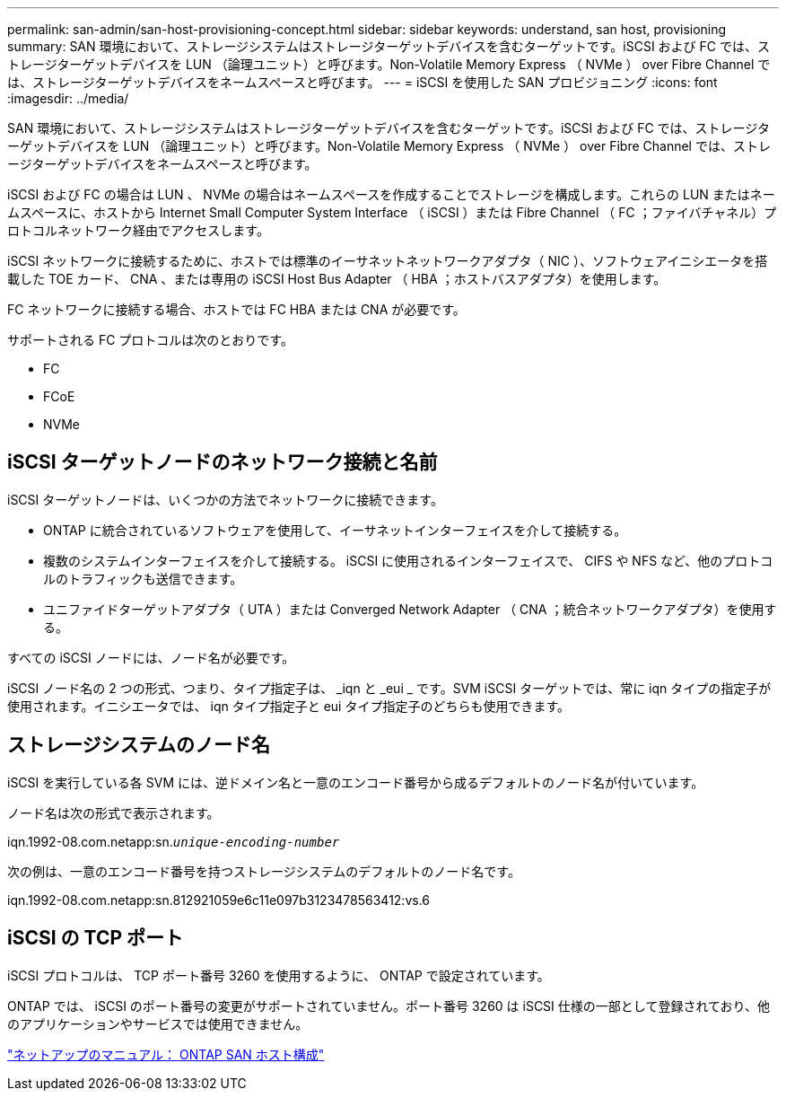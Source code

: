 ---
permalink: san-admin/san-host-provisioning-concept.html 
sidebar: sidebar 
keywords: understand, san host, provisioning 
summary: SAN 環境において、ストレージシステムはストレージターゲットデバイスを含むターゲットです。iSCSI および FC では、ストレージターゲットデバイスを LUN （論理ユニット）と呼びます。Non-Volatile Memory Express （ NVMe ） over Fibre Channel では、ストレージターゲットデバイスをネームスペースと呼びます。 
---
= iSCSI を使用した SAN プロビジョニング
:icons: font
:imagesdir: ../media/


[role="lead"]
SAN 環境において、ストレージシステムはストレージターゲットデバイスを含むターゲットです。iSCSI および FC では、ストレージターゲットデバイスを LUN （論理ユニット）と呼びます。Non-Volatile Memory Express （ NVMe ） over Fibre Channel では、ストレージターゲットデバイスをネームスペースと呼びます。

iSCSI および FC の場合は LUN 、 NVMe の場合はネームスペースを作成することでストレージを構成します。これらの LUN またはネームスペースに、ホストから Internet Small Computer System Interface （ iSCSI ）または Fibre Channel （ FC ；ファイバチャネル）プロトコルネットワーク経由でアクセスします。

iSCSI ネットワークに接続するために、ホストでは標準のイーサネットネットワークアダプタ（ NIC ）、ソフトウェアイニシエータを搭載した TOE カード、 CNA 、または専用の iSCSI Host Bus Adapter （ HBA ；ホストバスアダプタ）を使用します。

FC ネットワークに接続する場合、ホストでは FC HBA または CNA が必要です。

サポートされる FC プロトコルは次のとおりです。

* FC
* FCoE
* NVMe




== iSCSI ターゲットノードのネットワーク接続と名前

iSCSI ターゲットノードは、いくつかの方法でネットワークに接続できます。

* ONTAP に統合されているソフトウェアを使用して、イーサネットインターフェイスを介して接続する。
* 複数のシステムインターフェイスを介して接続する。 iSCSI に使用されるインターフェイスで、 CIFS や NFS など、他のプロトコルのトラフィックも送信できます。
* ユニファイドターゲットアダプタ（ UTA ）または Converged Network Adapter （ CNA ；統合ネットワークアダプタ）を使用する。


すべての iSCSI ノードには、ノード名が必要です。

iSCSI ノード名の 2 つの形式、つまり、タイプ指定子は、 _iqn と _eui _ です。SVM iSCSI ターゲットでは、常に iqn タイプの指定子が使用されます。イニシエータでは、 iqn タイプ指定子と eui タイプ指定子のどちらも使用できます。



== ストレージシステムのノード名

iSCSI を実行している各 SVM には、逆ドメイン名と一意のエンコード番号から成るデフォルトのノード名が付いています。

ノード名は次の形式で表示されます。

iqn.1992-08.com.netapp:sn.`_unique-encoding-number_`

次の例は、一意のエンコード番号を持つストレージシステムのデフォルトのノード名です。

iqn.1992-08.com.netapp:sn.812921059e6c11e097b3123478563412:vs.6



== iSCSI の TCP ポート

iSCSI プロトコルは、 TCP ポート番号 3260 を使用するように、 ONTAP で設定されています。

ONTAP では、 iSCSI のポート番号の変更がサポートされていません。ポート番号 3260 は iSCSI 仕様の一部として登録されており、他のアプリケーションやサービスでは使用できません。

https://docs.netapp.com/us-en/ontap-sanhost/["ネットアップのマニュアル： ONTAP SAN ホスト構成"]
